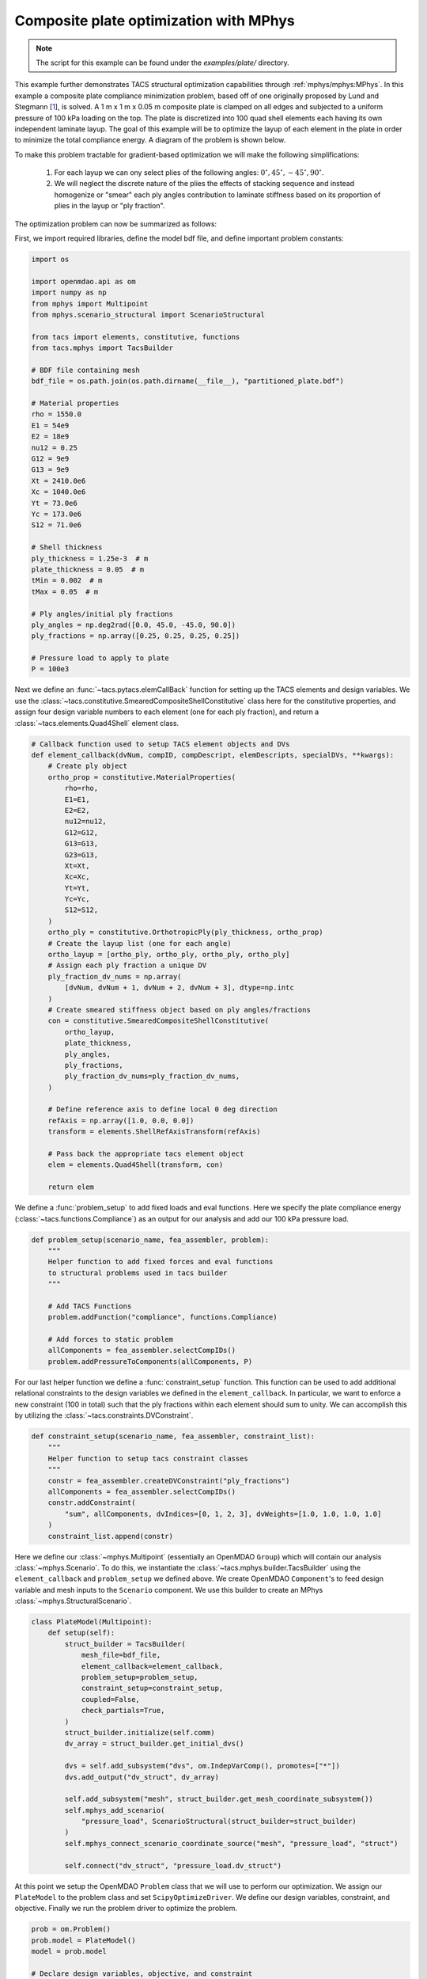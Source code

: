 Composite plate optimization with MPhys
***************************************
.. note:: The script for this example can be found under the `examples/plate/` directory.

This example further demonstrates TACS structural optimization capabilities through :ref:`mphys/mphys:MPhys`.
In this example a composite plate compliance minimization problem, based off of one originally proposed by Lund and Stegmann [`1`_], is solved.
A 1 m x 1 m x 0.05 m composite plate is clamped on all edges and subjected to
a uniform pressure of 100 kPa loading on the top.
The plate is discretized into 100 quad shell elements each having its own independent laminate layup.
The goal of this example will be to optimize the layup of each element in the plate in order to minimize the total compliance energy.
A diagram of the problem is shown below.

.. image:: images/plate_pressure.png
  :width: 800
  :alt: Plate problem

To make this problem tractable for gradient-based optimization we will make the following simplifications:

  1. For each layup we can ony select plies of the following angles: :math:`0^\circ, 45^\circ, -45^\circ, 90^\circ`.

  2. We will neglect the discrete nature of the plies the effects of stacking sequence and instead homogenize or "smear" each ply angles contribution to laminate stiffness based on its proportion of plies in the layup or "ply fraction".

The optimization problem can now be summarized as follows:

.. image:: images/comp_opt_def.png
  :width: 800
  :alt: Optimization problem

First, we import required libraries, define the model bdf file, and define important problem constants:

.. code-block:: python

  import os

  import openmdao.api as om
  import numpy as np
  from mphys import Multipoint
  from mphys.scenario_structural import ScenarioStructural

  from tacs import elements, constitutive, functions
  from tacs.mphys import TacsBuilder

  # BDF file containing mesh
  bdf_file = os.path.join(os.path.dirname(__file__), "partitioned_plate.bdf")

  # Material properties
  rho = 1550.0
  E1 = 54e9
  E2 = 18e9
  nu12 = 0.25
  G12 = 9e9
  G13 = 9e9
  Xt = 2410.0e6
  Xc = 1040.0e6
  Yt = 73.0e6
  Yc = 173.0e6
  S12 = 71.0e6

  # Shell thickness
  ply_thickness = 1.25e-3  # m
  plate_thickness = 0.05  # m
  tMin = 0.002  # m
  tMax = 0.05  # m

  # Ply angles/initial ply fractions
  ply_angles = np.deg2rad([0.0, 45.0, -45.0, 90.0])
  ply_fractions = np.array([0.25, 0.25, 0.25, 0.25])

  # Pressure load to apply to plate
  P = 100e3

Next we define an :func:`~tacs.pytacs.elemCallBack` function for setting up the TACS elements and design variables.
We use the :class:`~tacs.constitutive.SmearedCompositeShellConstitutive` class here for the constitutive properties, and
assign four design variable numbers to each element (one for each ply fraction), and return a :class:`~tacs.elements.Quad4Shell` element class.

.. code-block:: python

  # Callback function used to setup TACS element objects and DVs
  def element_callback(dvNum, compID, compDescript, elemDescripts, specialDVs, **kwargs):
      # Create ply object
      ortho_prop = constitutive.MaterialProperties(
          rho=rho,
          E1=E1,
          E2=E2,
          nu12=nu12,
          G12=G12,
          G13=G13,
          G23=G13,
          Xt=Xt,
          Xc=Xc,
          Yt=Yt,
          Yc=Yc,
          S12=S12,
      )
      ortho_ply = constitutive.OrthotropicPly(ply_thickness, ortho_prop)
      # Create the layup list (one for each angle)
      ortho_layup = [ortho_ply, ortho_ply, ortho_ply, ortho_ply]
      # Assign each ply fraction a unique DV
      ply_fraction_dv_nums = np.array(
          [dvNum, dvNum + 1, dvNum + 2, dvNum + 3], dtype=np.intc
      )
      # Create smeared stiffness object based on ply angles/fractions
      con = constitutive.SmearedCompositeShellConstitutive(
          ortho_layup,
          plate_thickness,
          ply_angles,
          ply_fractions,
          ply_fraction_dv_nums=ply_fraction_dv_nums,
      )

      # Define reference axis to define local 0 deg direction
      refAxis = np.array([1.0, 0.0, 0.0])
      transform = elements.ShellRefAxisTransform(refAxis)

      # Pass back the appropriate tacs element object
      elem = elements.Quad4Shell(transform, con)

      return elem

We define a :func:`problem_setup` to add fixed loads and eval functions.
Here we specify the plate compliance energy (:class:`~tacs.functions.Compliance`) as an output for our analysis
and add our 100 kPa pressure load.

.. code-block:: python

  def problem_setup(scenario_name, fea_assembler, problem):
      """
      Helper function to add fixed forces and eval functions
      to structural problems used in tacs builder
      """

      # Add TACS Functions
      problem.addFunction("compliance", functions.Compliance)

      # Add forces to static problem
      allComponents = fea_assembler.selectCompIDs()
      problem.addPressureToComponents(allComponents, P)

For our last helper function we define a :func:`constraint_setup` function.
This function can be used to add additional relational constraints to the design variables we defined in the ``element_callback``.
In particular, we want to enforce a new constraint (100 in total) such that the ply fractions within each element should sum to unity.
We can accomplish this by utilizing the :class:`~tacs.constraints.DVConstraint`.

.. code-block:: python

  def constraint_setup(scenario_name, fea_assembler, constraint_list):
      """
      Helper function to setup tacs constraint classes
      """
      constr = fea_assembler.createDVConstraint("ply_fractions")
      allComponents = fea_assembler.selectCompIDs()
      constr.addConstraint(
          "sum", allComponents, dvIndices=[0, 1, 2, 3], dvWeights=[1.0, 1.0, 1.0, 1.0]
      )
      constraint_list.append(constr)

Here we define our :class:`~mphys.Multipoint` (essentially an OpenMDAO ``Group``) which will contain our analysis :class:`~mphys.Scenario`.
To do this, we instantiate the :class:`~tacs.mphys.builder.TacsBuilder` using the ``element_callback`` and ``problem_setup`` we defined above.
We create OpenMDAO ``Component``'s to feed design variable and mesh inputs to the ``Scenario`` component.
We use this builder to create an MPhys :class:`~mphys.StructuralScenario`.

.. code-block:: python

  class PlateModel(Multipoint):
      def setup(self):
          struct_builder = TacsBuilder(
              mesh_file=bdf_file,
              element_callback=element_callback,
              problem_setup=problem_setup,
              constraint_setup=constraint_setup,
              coupled=False,
              check_partials=True,
          )
          struct_builder.initialize(self.comm)
          dv_array = struct_builder.get_initial_dvs()

          dvs = self.add_subsystem("dvs", om.IndepVarComp(), promotes=["*"])
          dvs.add_output("dv_struct", dv_array)

          self.add_subsystem("mesh", struct_builder.get_mesh_coordinate_subsystem())
          self.mphys_add_scenario(
              "pressure_load", ScenarioStructural(struct_builder=struct_builder)
          )
          self.mphys_connect_scenario_coordinate_source("mesh", "pressure_load", "struct")

          self.connect("dv_struct", "pressure_load.dv_struct")

At this point we setup the OpenMDAO ``Problem`` class that we will use to perform our optimization.
We assign our ``PlateModel`` to the problem class and set ``ScipyOptimizeDriver``.
We define our design variables, constraint, and objective.
Finally we run the problem driver to optimize the problem.

.. code-block:: python

  prob = om.Problem()
  prob.model = PlateModel()
  model = prob.model

  # Declare design variables, objective, and constraint
  model.add_design_var("dv_struct", lower=0.0, upper=1.0)
  model.add_objective("pressure_load.compliance", scaler=1.0)
  model.add_constraint("pressure_load.ply_fractions.sum", equals=1.0, linear=True)

  # Configure optimizer
  prob.driver = om.ScipyOptimizeDriver(debug_print=["objs", "nl_cons"], maxiter=100)
  prob.driver.options["optimizer"] = "SLSQP"

  # Setup OpenMDAO problem
  prob.setup()

  # Output N2 representation of OpenMDAO model
  om.n2(prob, show_browser=False, outfile="tacs_struct.html")

  # Run optimization
  prob.run_driver()

After the optimization completes the user should see a print out to screen like shown below.

>>> Optimization terminated successfully    (Exit mode 0)
>>>             Current function value: 8.571649588963465
>>>             Iterations: 34
>>>             Function evaluations: 34
>>>             Gradient evaluations: 34
>>> Optimization Complete
>>> -----------------------------------

Once the optimization is complete we can post-process results.
We can write our optimized beam model to a BDF file so they can
be processed in other commonly used FEM software.
The ``f5`` solution file at each optimization iteration can also be converted to a Tecplot or Paraview files using ``f5totec`` or ``f5tovtk``, respectively.
The optimized ply fraction distributions for each angle can be visualized by plotting the contours of the following variables in Tecplot or Paraview: ``dv2``, ``dv3``, ``dv4``, ``dv5``.
A visualization of the optimized result is shown below:

.. image:: images/pf_opt.png
  :width: 800
  :alt: Plate solution

.. rubric:: References

.. [1] Lund, E. and Stegmann, J., “On structural optimization of composite shell structures using a discrete constitutive parametrization,” Wind Energy, Vol. 8, No. 1, 2005, pp. 109–124.

